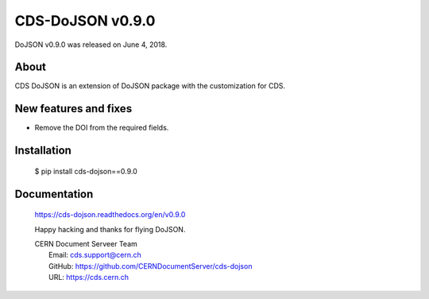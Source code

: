 ==================
CDS-DoJSON v0.9.0
==================

DoJSON v0.9.0 was released on June 4, 2018.

About
-----

CDS DoJSON is an extension of DoJSON package with the customization for CDS.

New features and fixes
----------------------

- Remove the DOI from the required fields.

Installation
------------

   $ pip install cds-dojson==0.9.0

Documentation
-------------

    https://cds-dojson.readthedocs.org/en/v0.9.0

    Happy hacking and thanks for flying DoJSON.

    | CERN Document Serveer Team
    |   Email: cds.support@cern.ch
    |   GitHub: https://github.com/CERNDocumentServer/cds-dojson
    |   URL: https://cds.cern.ch
